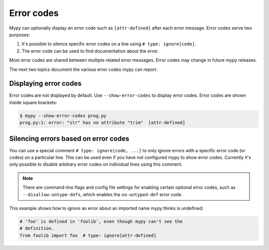 .. _error-codes:

Error codes
===========

Mypy can optionally display an error code such as ``[attr-defined]``
after each error message. Error codes serve two purposes:

1. It's possible to silence specific error codes on a line using
   ``# type: ignore[code]``.
2. The error code can be used to find documentation about the error.

Most error codes are shared between multiple related error messages.
Error codes may change in future mypy releases.

The next two topics document the various error codes mypy can report.

Displaying error codes
----------------------

Error codes are not displayed by default.  Use ``--show-error-codes``
to display error codes. Error codes are shown inside square brackets:

.. code-block:: text

   $ mypy --show-error-codes prog.py
   prog.py:1: error: "str" has no attribute "trim"  [attr-defined]

Silencing errors based on error codes
-------------------------------------

You can use a special comment ``# type: ignore[code, ...]`` to only
ignore errors with a specific error code (or codes) on a particular
line.  This can be used even if you have not configured mypy to show
error codes. Currently it's only possible to disable arbitrary error
codes on individual lines using this comment.

.. note::

  There are command-line flags and config file settings for enabling
  certain optional error codes, such as ``--disallow-untype-defs``,
  which enables the ``no-untyped-def`` error code.

This example shows how to ignore an error about an imported name mypy
thinks is undefined:

.. code-block:: python

   # 'foo' is defined in 'foolib', even though mypy can't see the
   # definition.
   from foolib import foo  # type: ignore[attr-defined]

